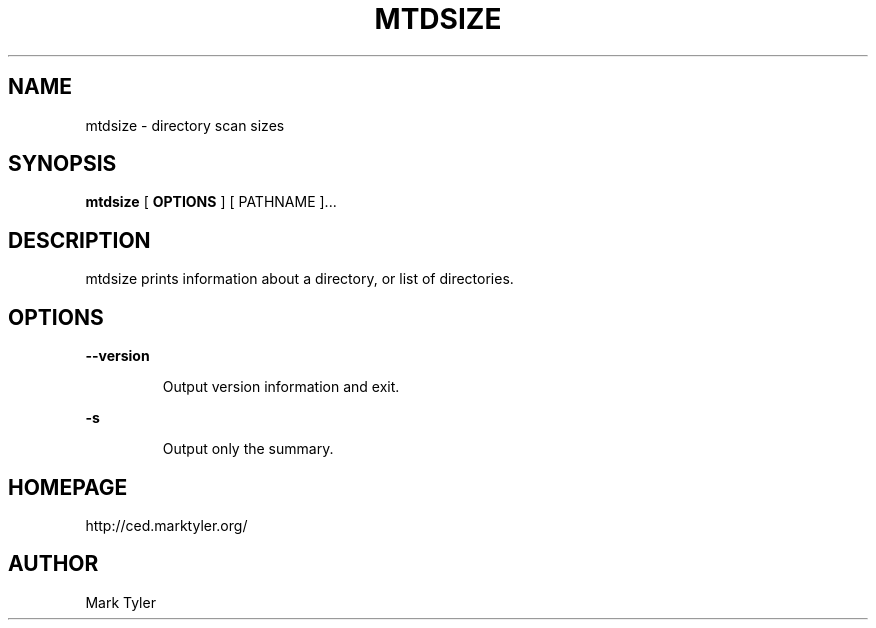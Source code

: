 .TH "MTDSIZE" 1 "2018-08-26" "mtUtils 3.2.2018.0826.1207"


.SH NAME

.P
mtdsize \- directory scan sizes

.SH SYNOPSIS

.P
\fBmtdsize\fR [ \fBOPTIONS\fR ] [ PATHNAME ]...

.SH DESCRIPTION

.P
mtdsize prints information about a directory, or list of directories.

.SH OPTIONS

.P
\fB\-\-version\fR

.RS
Output version information and exit.
.RE

.P
\fB\-s\fR

.RS
Output only the summary.
.RE

.SH HOMEPAGE

.P
http://ced.marktyler.org/

.SH AUTHOR

.P
Mark Tyler

.\" man code generated by txt2tags 2.6 (http://txt2tags.org)
.\" cmdline: txt2tags -t man -o - -i -
